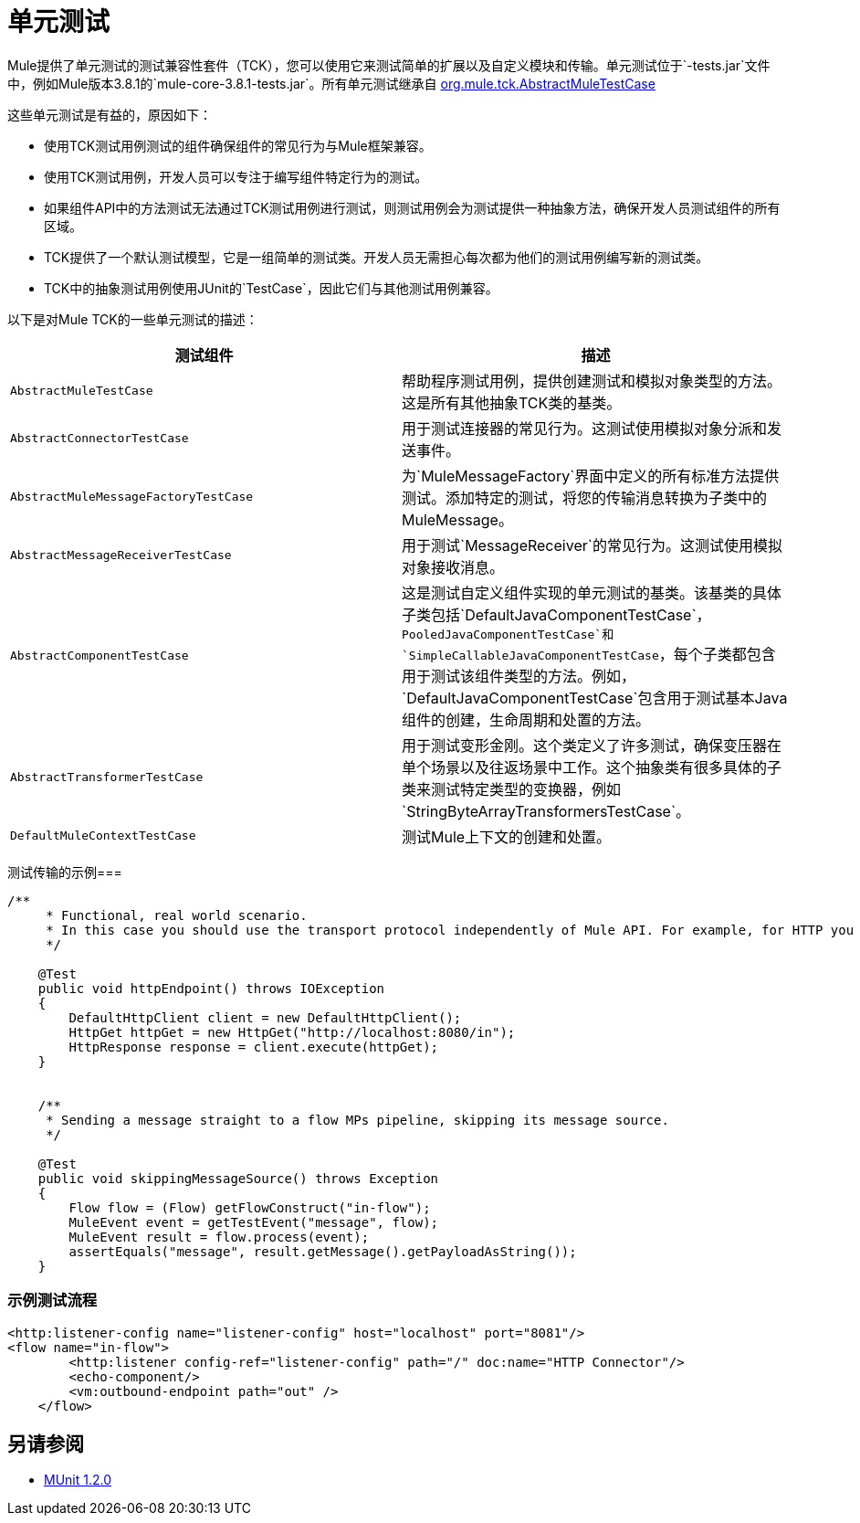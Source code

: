 = 单元测试
:keywords: anypoint studio, studio, mule, tests, testing, unit testing

Mule提供了单元测试的测试兼容性套件（TCK），您可以使用它来测试简单的扩展以及自定义模块和传输。单元测试位于`-tests.jar`文件中，例如Mule版本3.8.1的`mule-core-3.8.1-tests.jar`。所有单元测试继承自 link:http://www.mulesoft.org/docs/site/3.8.1/testapidocs/org/mule/tck/AbstractMuleTestCase.html[org.mule.tck.AbstractMuleTestCase]

这些单元测试是有益的，原因如下：

* 使用TCK测试用例测试的组件确保组件的常见行为与Mule框架兼容。
* 使用TCK测试用例，开发人员可以专注于编写组件特定行为的测试。
* 如果组件API中的方法测试无法通过TCK测试用例进行测试，则测试用例会为测试提供一种抽象方法，确保开发人员测试组件的所有区域。
*  TCK提供了一个默认测试模型，它是一组简单的测试类。开发人员无需担心每次都为他们的测试用例编写新的测试类。
*  TCK中的抽象测试用例使用JUnit的`TestCase`，因此它们与其他测试用例兼容。

以下是对Mule TCK的一些单元测试的描述：

[%header,cols="2*"]
|===
|测试组件 |描述
| `AbstractMuleTestCase`  |帮助程序测试用例，提供创建测试和模拟对象类型的方法。这是所有其他抽象TCK类的基类。
| `AbstractConnectorTestCase`  |用于测试连接器的常见行为。这测试使用模拟对象分派和发送事件。
| `AbstractMuleMessageFactoryTestCase`  |为`MuleMessageFactory`界面中定义的所有标准方法提供测试。添加特定的测试，将您的传输消息转换为子类中的MuleMessage。
| `AbstractMessageReceiverTestCase`  |用于测试`MessageReceiver`的常见行为。这测试使用模拟对象接收消息。
| `AbstractComponentTestCase`  |这是测试自定义组件实现的单元测试的基类。该基类的具体子类包括`DefaultJavaComponentTestCase`，`PooledJavaComponentTestCase`和`SimpleCallableJavaComponentTestCase`，每个子类都包含用于测试该组件类型的方法。例如，`DefaultJavaComponentTestCase`包含用于测试基本Java组件的创建，生命周期和处置的方法。
| `AbstractTransformerTestCase`  |用于测试变形金刚。这个类定义了许多测试，确保变压器在单个场景以及往返场景中工作。这个抽象类有很多具体的子类来测试特定类型的变换器，例如`StringByteArrayTransformersTestCase`。
| `DefaultMuleContextTestCase`  |测试Mule上下文的创建和处置。
|===

测试传输的示例=== 

[source, java, linenums]
----
/**
     * Functional, real world scenario.
     * In this case you should use the transport protocol independently of Mule API. For example, for HTTP you can use Apache HTTP Client.
     */
 
    @Test
    public void httpEndpoint() throws IOException
    {
        DefaultHttpClient client = new DefaultHttpClient();
        HttpGet httpGet = new HttpGet("http://localhost:8080/in");
        HttpResponse response = client.execute(httpGet);
    }
 
  
    /**
     * Sending a message straight to a flow MPs pipeline, skipping its message source.
     */
 
    @Test
    public void skippingMessageSource() throws Exception
    {
        Flow flow = (Flow) getFlowConstruct("in-flow");
        MuleEvent event = getTestEvent("message", flow);
        MuleEvent result = flow.process(event);
        assertEquals("message", result.getMessage().getPayloadAsString());
    } 
----

=== 示例测试流程

[source,xml, linenums]
----
<http:listener-config name="listener-config" host="localhost" port="8081"/>
<flow name="in-flow">
        <http:listener config-ref="listener-config" path="/" doc:name="HTTP Connector"/>
        <echo-component/>
        <vm:outbound-endpoint path="out" />
    </flow> 
----

== 另请参阅

*  link:/munit/v/1.2.0/[MUnit 1.2.0]




